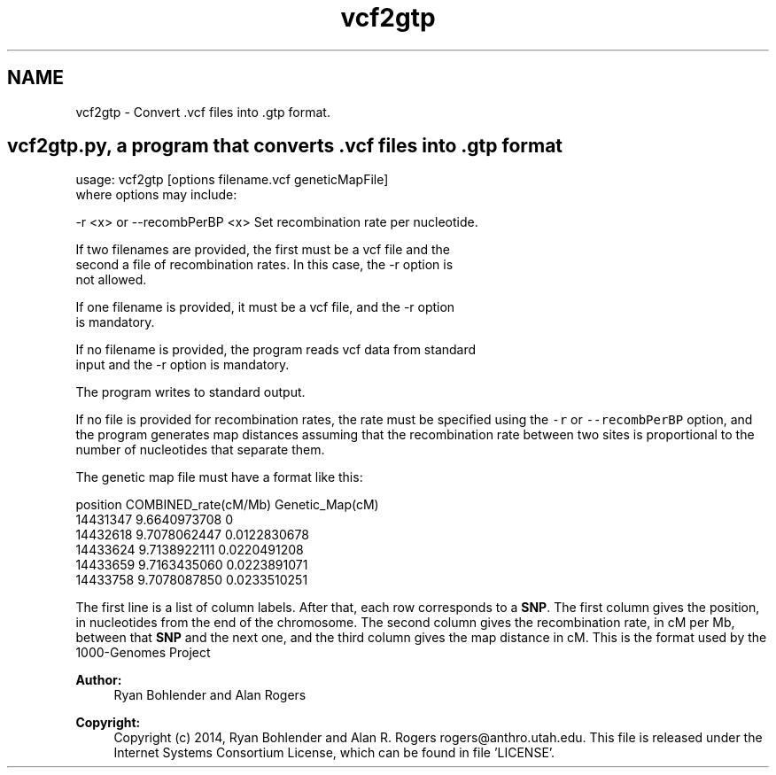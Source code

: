 .TH "vcf2gtp" 3 "Thu May 29 2014" "Version 0.1" "ldpsiz" \" -*- nroff -*-
.ad l
.nh
.SH NAME
vcf2gtp \- Convert \&.vcf files into \&.gtp format\&.
.PP
.SH "\fBvcf2gtp\&.py\fP, a program that converts \&.vcf files into \&.gtp format "
.PP
.PP
.PP
.nf
usage: vcf2gtp [options filename.vcf geneticMapFile]
where options may include:

  -r <x> or --recombPerBP <x>     Set recombination rate per nucleotide.

If two filenames are provided, the first must be a vcf file and the
second a file of recombination rates. In this case, the -r option is
not allowed.

If one filename is provided, it must be a vcf file, and the -r option
is mandatory.

If no filename is provided, the program reads vcf data from standard
input and the -r option is mandatory.

The program writes to standard output.
.fi
.PP
.PP
If no file is provided for recombination rates, the rate must be specified using the \fC-r\fP or \fC--recombPerBP\fP option, and the program generates map distances assuming that the recombination rate between two sites is proportional to the number of nucleotides that separate them\&.
.PP
The genetic map file must have a format like this: 
.PP
.nf
position COMBINED_rate(cM/Mb) Genetic_Map(cM)
14431347 9.6640973708 0
14432618 9.7078062447 0.0122830678
14433624 9.7138922111 0.0220491208
14433659 9.7163435060 0.0223891071
14433758 9.7078087850 0.0233510251

.fi
.PP
.PP
The first line is a list of column labels\&. After that, each row corresponds to a \fBSNP\fP\&. The first column gives the position, in nucleotides from the end of the chromosome\&. The second column gives the recombination rate, in cM per Mb, between that \fBSNP\fP and the next one, and the third column gives the map distance in cM\&. This is the format used by the 1000-Genomes Project
.PP
\fBAuthor:\fP
.RS 4
Ryan Bohlender and Alan Rogers 
.RE
.PP
\fBCopyright:\fP
.RS 4
Copyright (c) 2014, Ryan Bohlender and Alan R\&. Rogers rogers@anthro.utah.edu\&. This file is released under the Internet Systems Consortium License, which can be found in file 'LICENSE'\&. 
.RE
.PP

